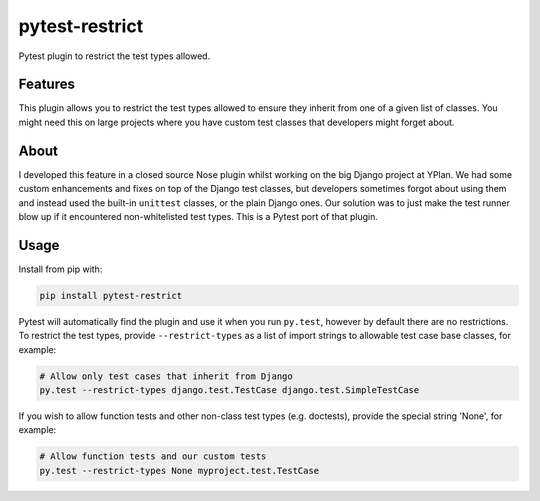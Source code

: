 ===============
pytest-restrict
===============

.. image:: https://img.shields.io/travis/adamchainz/pytest-restrict.svg
        :target: https://travis-ci.org/adamchainz/pytest-restrict

.. image:: https://img.shields.io/pypi/v/pytest-restrict.svg
        :target: https://pypi.python.org/pypi/pytest-restrict

Pytest plugin to restrict the test types allowed.

Features
--------

This plugin allows you to restrict the test types allowed to ensure they
inherit from one of a given list of classes. You might need this on large
projects where you have custom test classes that developers might forget about.


About
-----

I developed this feature in a closed source Nose plugin whilst working on the
big Django project at YPlan. We had some custom enhancements and fixes on top
of the Django test classes, but developers sometimes forgot about using them
and instead used the built-in ``unittest`` classes, or the plain Django ones.
Our solution was to just make the test runner blow up if it encountered
non-whitelisted test types. This is a Pytest port of that plugin.

Usage
-----

Install from pip with:

.. code-block:: bash

    pip install pytest-restrict

Pytest will automatically find the plugin and use it when you run ``py.test``,
however by default there are no restrictions. To restrict the test types,
provide ``--restrict-types`` as a list of import strings to allowable test case
base classes, for example:

.. code-block:: bash

    # Allow only test cases that inherit from Django
    py.test --restrict-types django.test.TestCase django.test.SimpleTestCase

If you wish to allow function tests and other non-class test types (e.g.
doctests), provide the special string 'None', for example:

.. code-block:: sh

    # Allow function tests and our custom tests
    py.test --restrict-types None myproject.test.TestCase
